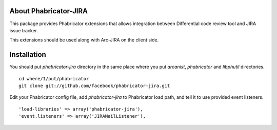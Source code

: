 ========================
 About Phabricator-JIRA
========================

This package provides Phabricator extensions that allows integration between
Differential code review tool and JIRA issue tracker.

This extensions should be used along with Arc-JIRA on the client side.

==============
 Installation
==============

You should put `phabricator-jira` directory in the same place where you put
`arcanist`, `phabricator` and `libphutil` directories.
::

  cd where/I/put/phabricator
  git clone git://github.com/facebook/phabricator-jira.git

Edit your Phabricator config file, add `phabricator-jira` to Phabricator load
path, and tell it to use provided event listeners.
::

  'load-libraries' => array('phabricator-jira'),
  'event.listeners' => array('JIRAMailListener'),
